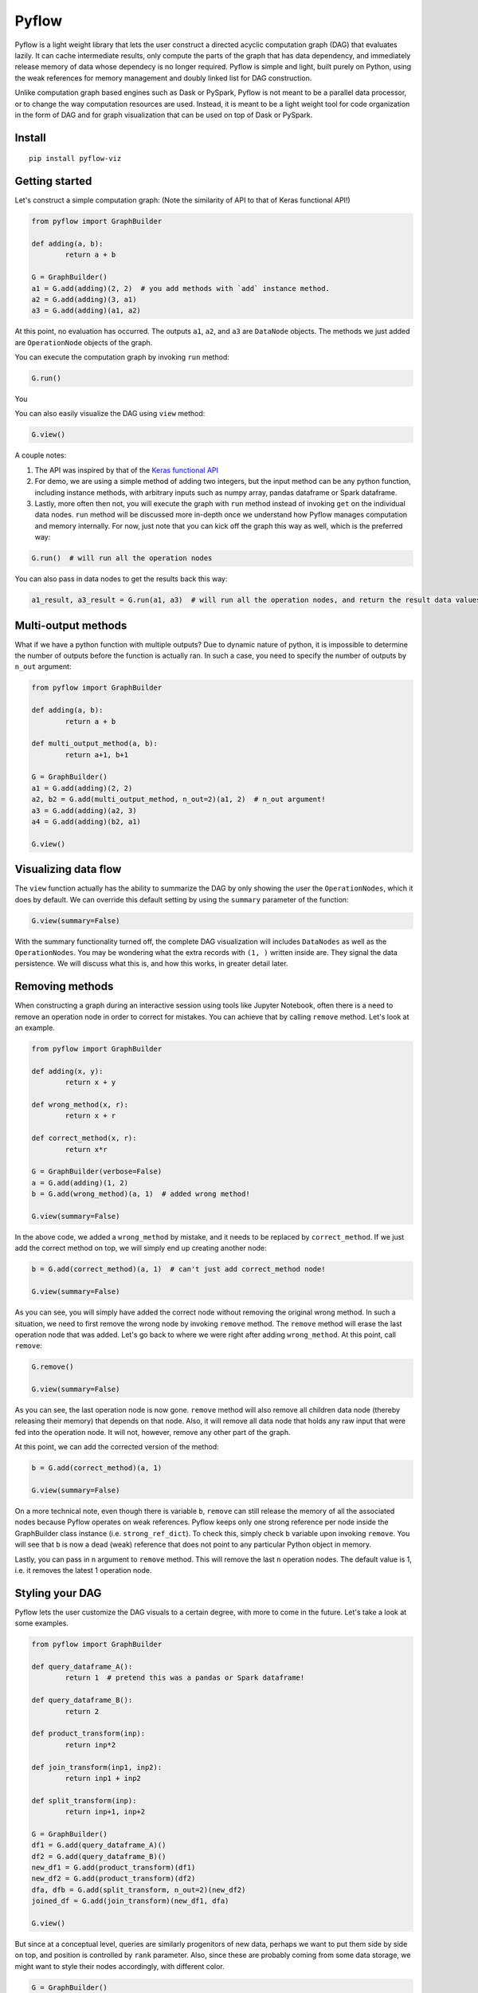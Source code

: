 
Pyflow
======

Pyflow is a light weight library that lets the user construct a directed acyclic computation graph (DAG) that evaluates lazily. It can cache intermediate results, only compute the parts of the graph that has data dependency, and immediately release memory of data whose dependecy is no longer required. Pyflow is simple and light, built purely on Python, using the weak references for memory management and doubly linked list for DAG construction. 

Unlike computation graph based engines such as Dask or PySpark, Pyflow is not meant to be a parallel data processor, or to change the way computation resources are used. Instead, it is meant to be a light weight tool for code organization in the form of DAG and for graph visualization that can be used on top of Dask or PySpark. 

Install
-------

::

	pip install pyflow-viz

Getting started
---------------

Let's construct a simple computation graph: (Note the similarity of API to that of Keras functional API!)

.. code:: python

	from pyflow import GraphBuilder

	def adding(a, b):
		return a + b

	G = GraphBuilder()
	a1 = G.add(adding)(2, 2)  # you add methods with `add` instance method.
	a2 = G.add(adding)(3, a1)
	a3 = G.add(adding)(a1, a2)

At this point, no evaluation has occurred. The outputs ``a1``, ``a2``, and ``a3`` are ``DataNode`` objects. The methods we just added are ``OperationNode`` objects of the graph.

You can execute the computation graph by invoking ``run`` method:

.. code:: python

	G.run()

You 

You can also easily visualize the DAG using ``view`` method:

.. code:: python

	G.view()

.. figure:: https://github.com/mozjay0619/pyflow-viz/blob/master/media/simple_dag.png


A couple notes:

1. The API was inspired by that of the `Keras functional API <https://keras.io/getting-started/functional-api-guide/>`_
2. For demo, we are using a simple method of adding two integers, but the input method can be any python function, including instance methods, with arbitrary inputs such as numpy array, pandas dataframe or Spark dataframe.
3. Lastly, more often then not, you will execute the graph with ``run`` method instead of invoking ``get`` on the individual data nodes. ``run`` method will be discussed more in-depth once we understand how Pyflow manages computation and memory internally. For now, just note that you can kick off the graph this way as well, which is the preferred way:

.. code:: python

	G.run()  # will run all the operation nodes

You can also pass in data nodes to get the results back this way:

.. code:: python

	a1_result, a3_result = G.run(a1, a3)  # will run all the operation nodes, and return the result data values of a1, a3


Multi-output methods
--------------------

What if we have a python function with multiple outputs? Due to dynamic nature of python, it is impossible to determine the number of outputs before the function is actually ran. In such a case, you need to specify the number of outputs by ``n_out`` argument:

.. code:: python

	from pyflow import GraphBuilder

	def adding(a, b):
		return a + b

	def multi_output_method(a, b):
		return a+1, b+1

	G = GraphBuilder()
	a1 = G.add(adding)(2, 2)
	a2, b2 = G.add(multi_output_method, n_out=2)(a1, 2)  # n_out argument!
	a3 = G.add(adding)(a2, 3)
	a4 = G.add(adding)(b2, a1)

	G.view()

.. image:: https://github.com/mozjay0619/pyflow-viz/blob/master/media/multi_output.png
   :width: 17pt


Visualizing data flow
---------------------

The ``view`` function actually has the ability to summarize the DAG by only showing the user the ``OperationNodes``, which it does by default. We can override this default setting by using the ``summary`` parameter of the function:

.. code:: python

	G.view(summary=False)

.. image:: https://github.com/mozjay0619/pyflow-viz/blob/master/media/summary_false.png
   :width: 17pt

With the summary functionality turned off, the complete DAG visualization will includes ``DataNodes`` as well as the ``OperationNodes``. You may be wondering what the extra records with ``(1, )`` written inside are. They signal the data persistence. We will discuss what this is, and how this works, in greater detail later. 


Removing methods
----------------

When constructing a graph during an interactive session using tools like Jupyter Notebook, often there is a need to remove an operation node in order to correct for mistakes. You can achieve that by calling ``remove`` method. Let's look at an example.

.. code:: python

	from pyflow import GraphBuilder

	def adding(x, y):
		return x + y

	def wrong_method(x, r):
		return x + r

	def correct_method(x, r):
		return x*r

	G = GraphBuilder(verbose=False)
	a = G.add(adding)(1, 2)
	b = G.add(wrong_method)(a, 1)  # added wrong method!

	G.view(summary=False)

.. image:: https://github.com/mozjay0619/pyflow-viz/blob/master/media/removing1.png
   :width: 17pt

In the above code, we added a ``wrong_method`` by mistake, and it needs to be replaced by ``correct_method``. If we just add the correct method on top, we will simply end up creating another node:
	
.. code:: python

	b = G.add(correct_method)(a, 1)  # can't just add correct_method node!

	G.view(summary=False)

.. image:: https://github.com/mozjay0619/pyflow-viz/blob/master/media/removing2.png
   :width: 17pt

As you can see, you will simply have added the correct node without removing the original wrong method. In such a situation, we need to first remove the wrong node by invoking ``remove`` method. The ``remove`` method will erase the last operation node that was added. Let's go back to where we were right after adding ``wrong_method``. At this point, call ``remove``:

.. code:: python
	
	G.remove()

	G.view(summary=False)

.. image:: https://github.com/mozjay0619/pyflow-viz/blob/master/media/removing3.png
   :width: 17pt

As you can see, the last operation node is now gone. ``remove`` method will also remove all children data node (thereby releasing their memory) that depends on that node. Also, it will remove all data node that holds any raw input that were fed into the operation node. It will not, however, remove any other part of the graph. 

At this point, we can add the corrected version of the method:

.. code:: python

	b = G.add(correct_method)(a, 1)

	G.view(summary=False)

.. image:: https://github.com/mozjay0619/pyflow-viz/blob/master/media/removing4.png
   :width: 17pt

On a more technical note, even though there is variable ``b``, ``remove`` can still release the memory of all the associated nodes because Pyflow operates on weak references. Pyflow keeps only one strong reference per node inside the GraphBuilder class instance (i.e. ``strong_ref_dict``). To check this, simply check ``b`` variable upon invoking ``remove``. You will see that ``b`` is now a dead (weak) reference that does not point to any particular Python object in memory. 

Lastly, you can pass in ``n`` argument to ``remove`` method. This will remove the last ``n`` operation nodes. The default value is 1, i.e. it removes the latest 1 operation node. 

Styling your DAG
----------------

Pyflow lets the user customize the DAG visuals to a certain degree, with more to come in the future. Let's take a look at some examples.

.. code:: python

	from pyflow import GraphBuilder

	def query_dataframe_A():
		return 1  # pretend this was a pandas or Spark dataframe!

	def query_dataframe_B():
		return 2

	def product_transform(inp):
		return inp*2

	def join_transform(inp1, inp2):
		return inp1 + inp2

	def split_transform(inp):
		return inp+1, inp+2

	G = GraphBuilder()
	df1 = G.add(query_dataframe_A)()
	df2 = G.add(query_dataframe_B)()
	new_df1 = G.add(product_transform)(df1)
	new_df2 = G.add(product_transform)(df2)
	dfa, dfb = G.add(split_transform, n_out=2)(new_df2)
	joined_df = G.add(join_transform)(new_df1, dfa)

	G.view()

.. image:: https://github.com/mozjay0619/pyflow-viz/blob/master/media/queryingA.png
   :width: 10pt

But since at a conceptual level, queries are similarly progenitors of new data, perhaps we want to put them side by side on top, and position is controlled by ``rank`` parameter. Also, since these are probably coming from some data storage, we might want to style their nodes accordingly, with different color.

.. code:: python

	G = GraphBuilder()
	df1 = G.add(query_dataframe_A, rank=0, shape='cylinder', color='lightblue')()
	df2 = G.add(query_dataframe_B, rank=0, shape='cylinder', color='lightblue')()
	new_df1 = G.add(product_transform)(df1)
	new_df2 = G.add(product_transform)(df2)
	dfa, dfb = G.add(split_transform, n_out=2)(new_df2)
	joined_df = G.add(join_transform)(new_df1, dfa)

	G.view()

.. image:: https://github.com/mozjay0619/pyflow-viz/blob/master/media/queryingB.png
   :width: 10pt


But then we might want to make the DAG a little shorter, especially if we are to add more and more intermediate steps. We can control more detailed aesthetics with ``graph_attributes``:

.. code:: python

	graph_attributes = {'graph_ranksep': 0.25}

	G.view(graph_attributes=graph_attributes)

.. image:: https://github.com/mozjay0619/pyflow-viz/blob/master/media/shortGraph.png
   :width: 10pt

You can take a look and play around with the rest of the configurations: 

.. code:: python

	G.graph_attributes 

	# the default settings are found at:
	G.default_graph_attributes

	# 'data_node_fontsize': 10, 
	# 'data_node_shape': 'box',
	# 'data_node_color': None,
	# 'op_node_fontsize': 12,
	# 'op_node_shape': 'box',
	# 'op_node_color': 'white',
	# 'graph_ranksep': 0.475,
	# 'graph_node_fontsize': 12.85,
	# 'graph_node_shape': 'box3d',
	# 'graph_node_color': 'white',
	# 'graph_node_shapesize': 0.574,
	# 'persist_record_shape': True



Finally, you can set the alias of the nodes by passing in ``method_alias`` and/or ``output_alias`` in the ``add`` method. The ``method_alias`` will set the alias of the operation node being added, and ``output_alias`` will set the alias of the child data node of that operation node. 

.. code:: python

	G = GraphBuilder()
	dfa = G.add(query_dataframe_A, rank=0, shape='cylinder', color='lightblue', output_alias='df_A')()
	dfb = G.add(query_dataframe_B, rank=0, shape='cylinder', color='lightblue', output_alias='df_B')()
	dfa1 = G.add(product_transform)(dfa)
	dfb1 = G.add(product_transform)(dfb)
	# note the list of alias for n_out = 2
	dfa, dfb = G.add(split_transform, n_out=2, output_alias=['first_out', 'second_out'])(dfa1)
	joined_df = G.add(join_transform, output_alias='final_data')(dfb1, dfa)

	graph_attributes = {'graph_ranksep': 0.25}
	G.view(summary=False, graph_attributes=graph_attributes)

.. image:: https://github.com/mozjay0619/pyflow-viz/blob/master/media/aliasingGraph.png
   :width: 10pt


The default alias for operation node is the String name of the method being passed in, and the default alias for data node is simply "data". We do not include the example of setting ``method_alias`` to discourage its use. Setting method alias different from the method name will make look up of graph node in the code base very difficult. 


No output methods
-----------------

Often when we are processing data, we will end up doing something with that data, whether it is to upload it somewhere, save it somewhere, or use pass it to a model, etc. In those cases, we do not expect any return data. 

.. code:: python
	
	# this method does not have return statement
	def save_data(data):

		# save the data somewhere
		# no return statement needed
		pass

Pyflow will create graph accordingly, such that the outputless operation node is a leaf node. 

.. code:: python

	from pyflow import GraphBuilder

	def query_dataframe_A():
		return 1  # pretend this was a pandas or Spark dataframe!

	def query_dataframe_B():
		return 2

	def product_transform(inp):
		return inp*2

	def join_transform(inp1, inp2):
		return inp1 + inp2

	def split_transform(inp):
		return inp+1, inp+2

	def save_data(data):
		# save the data somewhere
		# no return statement needed
		pass

	G = GraphBuilder()
	df1 = G.add(query_dataframe_A, rank=0, shape='cylinder', color='lightblue')()
	df2 = G.add(query_dataframe_B, rank=0, shape='cylinder', color='lightblue')()
	new_df1 = G.add(product_transform)(df1)
	new_df2 = G.add(product_transform)(df2)
	dfa, dfb = G.add(split_transform, n_out=2)(new_df2)
	joined_df = G.add(join_transform)(new_df1, dfa)
	G.add(save_data)(dfb)
	G.add(save_data)(joined_df)

	graph_attributes = {'graph_ranksep': 0.25}
	G.view(summary=False, graph_attributes=graph_attributes)


.. image:: https://github.com/mozjay0619/pyflow-viz/blob/master/media/no_output_.png
   :width: 10pt


This is a more realistic shape of the DAG in the actual use case of data preprocessing. Also, this is why ``run`` method makes more sense to use then ``get`` method in most realistic use cases. As you can see above, there is no data node from which we can call ``get`` method to retrieve the data. We are not interested in the data per se as we are in what we can do with the data. And most of the time, when we do something with our data, the end result is not another data. This does not mean you shouldn't use ``get``. There might be situations where you would want to get the data back, especially during interactive sessions. 


Grafting graphs together
------------------------

When the computation graph becomes too big, the size of the visualized graph can actually end up becoming a hinderance to clean data flow documentation. Not only that, we could also benefit at the conceptual code organization level, if we had the ability to define multiple graphs and combine them together flexibly. I.e. we could treat a graph as if it was just another operation node. As of version ``0.7``, we can do this. Let's look at an example:

.. code:: python

	from pyflow import GraphBuilder

	def adding(a, b):
		return a+b

	G = GraphBuilder(alias='First Graph')  # notice alias at graph level!
	a1 = G.add(adding)(1, 2)
	a2 = G.add(adding)(a1, 2)
	a3 = G.add(adding, output_alias='leaving!')(a1, a2)

	G.view()

.. image:: https://github.com/mozjay0619/pyflow-viz/blob/master/media/graft1.png
   :width: 10pt

Let's look at the unsummarized version to take notice of the output_alias of the last data node:

.. code:: python
	
	# let's make it a little shorter with ranksep parameter we talked about earlier!
	G.view(summary=False, graph_attributes={'graph_ranksep': 0.3})

.. image:: https://github.com/mozjay0619/pyflow-viz/blob/master/media/graft2.png
   :width: 10pt

In the above code, we have created one graph. But we can create another graph, and graft the ``First Graph`` graph to the new graph:

.. code:: python

	H = GraphBuilder(alias='Second Graph')

	b1 = H.add(adding)(1, 3)
	b2 = H.add(adding)(b1, a3)
	b3 = H.add(adding)(b1, b2)

	H.view(summary=False)  # notice that the output_alias from previous graph is also preserved! 

.. image:: https://github.com/mozjay0619/pyflow-viz/blob/master/media/graft3_.png
   :width: 10pt

As you can see, the previous graph is now summarized into a box. You can combine as many graphs in this way as you want. Despite this visual effect, ``b3`` is now part of one single big combined computation graph. Therefore, calling ``b3.get()`` will trigger computations in nodes that belong to both ``G`` and ``H`` as long as they are needed. As far as computation is concerned, you just have one big graph. 


Saving your DAG image
---------------------

You can easily save your DAG image by invoking ``save_view`` method, which returns the file path of the saved image:

.. code:: python

	G.save_view()

The ``save_view`` method also has ``summary`` boolean parameter. You can also set the file name and file path by passing in ``dirpath`` and ``filename`` parameter. They default to current working directory and "digraph" respectively. You can also set the file format as png or pdf by setting ``fileformat`` parameter. The default is png. 

HTML documentation of DAG
-------------------------

With the visualization of the DAG, we can see the input-output relations among the functions, but it alone does not tell what each of the function does. But you can create a single HTML documentation that tells the complete semantic story of the DAG, using ``document`` method:

.. code:: python

	from pyflow import document

	document(G)  # or document(G, H, I) etc if you have more than one graph

Doing so will create a static HTML file that displays the DAG image as well as the docstrings of each of the functions that goes into the DAG on the right side, which you can scroll through.

.. code:: python

	from pyflow import GraphBuilder
	from pyflow import document

	def methodA(elem):
		"""Some descriptions of the methodA
		
		Parameter
		---------
		elem : int
		"""
		return elem

	def methodB(elem):
		"""Some descriptions of the methodB
		
		Parameter
		---------
		elem : int
		"""
		return elem

	def methodC(elem):
		"""Some descriptions of the methodC
		
		Parameter
		---------
		elem : int
		"""
		return elem

	G = GraphBuilder()
	a = G.add(methodA)(3)
	b = G.add(methodB)(a)
	c = G.add(methodC)(b)

	document(G)

This code will produce the following HTML file:

.. image:: https://github.com/mozjay0619/pyflow-viz/blob/master/media/document.png
   :width: 10pt


Memory persistance with Pyflow
------------------------------

You have the option of either persisting all of the intermediate results, or persisting part of the intermediate results.

To persist all intermediate results, use ``persist`` parameter at ``GraphBuilder`` level:

.. code:: python

	from pyflow import GraphBuilder

	G = GraphBuilder(persist=True)  # set persist to True

	a1 = G.add(adding)(1, 2)
	a2, a3 = G.add(return2, n_out=2)(a1, 3)
	a4 = G.add(adding)(a1, 5) 
	a5 = G.add(adding)(a4, a3)

	a5.get()

With persist enabled, after running ``a5.get()``, when you try to run ``a4.get()``, the graph will not recompute anything because ``a4`` node result will have been cached in memory. The persist is turned off by default, as it is assumed that the user of the pyflow will process large amounts of data. 

To persist parts of the data, you can specify the ``persist`` parameter at ``add`` level:

.. code:: python

	from pyflow import GraphBuilder
	
	G = GraphBuilder(persist=False)  # default value

	a1 = G.add(adding)(1, 2)
	a2, a3 = G.add(return2, n_out=2)(a1, 3)
	a4 = G.add(adding, persist=True)(a1, 5)  # persist here
	a5 = G.add(adding)(a4, a3)
	
	a5.get()

Then, when you run ``a4.get()`` it will not rerun the computation as ``a4`` result has been cached in memory although all other intermediate results will have been released.  

At last, we can understand the difference between ``run()`` and ``run(a1, a3)``. Even if you don't persist anything, either at the graph level or the node level, by passing in the ``a1, a3``, the graph will automatically persist their data for you, and return the persisted data by internally invoking ``get()`` on the nodes ``a1, a3``. The rest of data nodes are subject to the same immediate memory release mechanism. 

In terms of the codes, these two are equivalent:

.. code:: python

	# run() with arguments:

	from pyflow import GraphBuilder
	
	G = GraphBuilder()
	a1 = G.add(adding)(1, 2)
	a2 = G.add(adding)(a1, 3)
	a3 = G.add(adding)(a2, a1)
	
	a1_val, a3_val = G.run(a1, a3)


	# run() without arguments:

	G = GraphBuilder()
	a1 = G.add(adding, persist=True)(1, 2)
	a2 = G.add(adding)(a1, 3)
	a3 = G.add(adding)(a2, a1)

	G.run()

	a1_val = a1.get()
	a3_val = a3.get()

Also, when you persist certain nodes, this persistence request will manifest in the graph by an empty record box:

.. code:: python

	from pyflow import GraphBuilder
	
	G = GraphBuilder()
	a1 = G.add(adding)(1, 2)
	a2 = G.add(adding)(a1, 3)
	a3 = G.add(adding)(a2, a1)

	G.view()

.. image:: https://github.com/mozjay0619/pyflow-viz/blob/master/media/record1.png
   :width: 10pt

The empty box signifies that the graph is requested to persist that data, but it does not yet hold that data because it has not yet been executed. But once you run the graph, the empty record slot will be filled by the dimensionality of the resulting data. Currently it supports PySpark dataframe, numpy array, and pandas dataframe. All other data will have a default dimension of ``(1, )``. 

.. code:: python

	G.run()

.. image:: https://github.com/mozjay0619/pyflow-viz/blob/master/media/record2.png
   :width: 10pt

Now, of course, it is not the method that is being persisted but the resulting data of that op node. You can see this when you visualize the DAG with ``summary=False``:

.. code:: python

	G.run(summary=False)

.. image:: https://github.com/mozjay0619/pyflow-viz/blob/master/media/record3.png
   :width: 10pt

Some notes:

1. The op node with record box is a short hand way of conveying the message that the child data node of that op node will be persisted. 
2. The raw data are automatically persisted, which is why you see the dimensionality information in the record box. This is because the raw user data inputs cannot be recomputed from the graph alone. But this will not be visible when ``summary=True``, because the op node will only show the record box for persisted child data node, and user supplied inputs will always be parent data node. 
3. Although this is not made explicitly visible, the final leaf data node are always persisted when ``run`` method is invoked. But this will not be explicitly shown in the graph unless the user manually supplies ``persist`` flag at the ``add`` method invocation. 
4. Lastly, the ``persist`` flag is interoperable with Spark when PySpark dataframe is the data type. This means, when you persist the data using the DAG, if the underlying data is a PySpark dataframe, the Pyflow will persist the dataframe for you. However, unpersisting is not done by the Pyflow. If you want to unpersist a dataframe, do so manually. 


Computation and memory efficiency of Pyflow (OUTDATED)
------------------------------------------------------

When you invoke ``get`` method, pyflow will only then evaluate, and it will evaluate only the parts of the graph that is needed to be evaluated. Also, as soon as an intermediate result has no dependency, it will automatically release the memory back to the operating system. Let's take a tour of the computation process to better understand this mechanism by turning on ``verbose`` parameter. 

.. code:: python

	from pyflow import GraphBuilder

	def adding(a, b):
		return a + b

	def multi_output_method(a, b):
		return a+1, b+1

	G = GraphBuilder(verbose=True)  # set verbose to True
	a1 = G.add(adding)(1, 2)
	a2, a3 = G.add(return2, n_out=2)(a1, 3)
	a4 = G.add(adding)(a1, 5)
	a5 = G.add(adding)(a4, a3)

	a5.get()

With ``verbose=True``, along with the final output, pyflow will also produce the following standard output:

::

	computing for data_12
	adding_11 activated!
	adding_8 activated!
	adding_0 activated!
	return2_4 activated!
	computing for data_10
	computing for data_3
	running adding_0
	adding_0 deactivated!
	running adding_8
	data_3 still needed at return2_4
	adding_8 deactivated!
	computing for data_7
	running return2_4
	data_3 released!
	return2_4 deactivated!
	running adding_11
	data_10 released!
	data_7 released!
	adding_11 deactivated!

Let's take the tour of this process by looking at the graph. Notice that in verbose mode, the graph will actually print out the uid's of the nodes not just their aliases (more on setting alias later!)

.. image:: https://github.com/mozjay0619/pyflow-viz/blob/master/media/verbose_.png
   :width: 10pt

As pyflow tries to compute ``data_12``, it will first activate all the ``OperationNodes`` that is needed for the computation, in our case, those are ``adding_11``, ``adding_8``, ``adding_0``, ``return2_4``. It will then follow the lineage of the graph to work on intermediate results needed to proceed down the graph. Notice that as the computation proceeds, the ``OperationNodes`` that were activated are deactivated. When it gets to ``data_3``, notice that it is needed at both ``adding_8`` and ``return2_4``. Thus, once it completes ``adding_8``, it cannot yet release the memory from ``data_3``: ``data_3 still needed at return2_4``. But as soon as ``return2_4`` is ran, it releases ``data_3`` from memory, as it is not needed anymore: ``data_3 released!``. The ``DataNodes`` with raw inputs such as integers are not released since there is no way for the graph to reconstruct them. 

By the same token, if you were to run the graph from middle, say, at ``a4``:

.. code:: python

	a4.get()

You will see:

::

	computing for data_10
	adding_8 activated!
	adding_0 activated!
	computing for data_3
	running adding_0
	adding_0 deactivated!
	running adding_8
	data_3 released!
	adding_8 deactivated!

In this case, since ``return2_4`` is not activated, the ``data_3`` does not consider its presence in deciding release of memory. 

On the other hand, ``run`` method will activate *all* operation nodes. This will make sure that even the operation nodes that do not have children are ran. However, the immediate memory release mechanism still applies to ``run`` method, unless otherwise specified. Refer below. 



